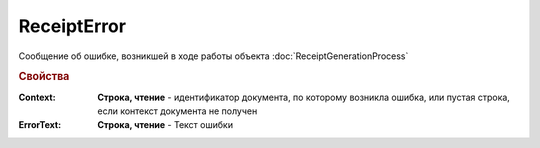 ReceiptError
============

Сообщение об ошибке, возникшей в ходе работы объекта :doc:`ReceiptGenerationProcess`

.. rubric:: Свойства

:Context:
    **Строка, чтение** - идентификатор документа, по которому возникла ошибка, или пустая строка, если контекст документа не получен

:ErrorText:
    **Строка, чтение** - Текст ошибки